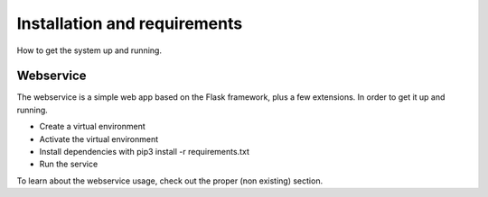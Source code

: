 Installation and requirements
#############################

How to get the system up and running.

Webservice
==========

The webservice is a simple web app based on the Flask framework, plus a few extensions.
In order to get it up and running.

- Create a virtual environment
- Activate the virtual environment
- Install dependencies with pip3 install -r requirements.txt
- Run the service

To learn about the webservice usage, check out the proper (non existing) section.
